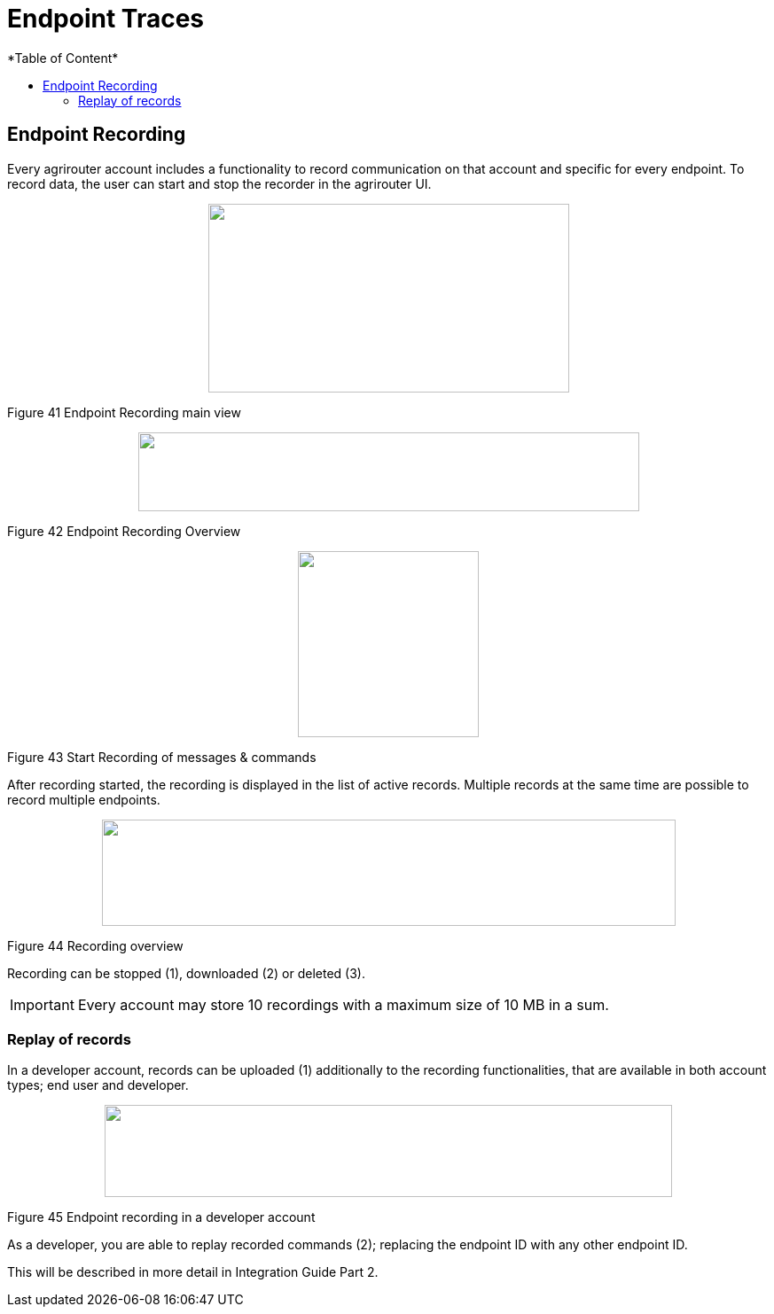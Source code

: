 = Endpoint Traces
*Table of Content*
:toc:
:toc-title:
:toclevels: 4
:imagesdir: ./../../assets/images/

== Endpoint Recording

Every agrirouter account includes a functionality to record communication on that account and specific for every endpoint. To record data, the user can start and stop the recorder in the agrirouter UI.

++++
<p align="center">
 <img src="./../assets/images/ig1\image41.png" width="407px" height="213px">
</p>
++++


Figure 41 Endpoint Recording main view

++++
<p align="center">
 <img src="./../assets/images/ig1\image42.png" width="565px" height="89px">
</p>
++++


Figure 42 Endpoint Recording Overview

++++
<p align="center">
 <img src="./../assets/images/ig1\image43.png" width="204px" height="210px">
</p>
++++


Figure 43 Start Recording of messages & commands

After recording started, the recording is displayed in the list of active records. Multiple records at the same time are possible to record multiple endpoints.

++++
<p align="center">
 <img src="./../../assets/images/ig1\image44.png" width="647px" height="120px">
</p>
++++


Figure 44 Recording overview

Recording can be stopped (1), downloaded (2) or deleted (3).

[IMPORTANT] 
====
Every account may store 10 recordings with a maximum size of 10 MB in a sum.
====

=== Replay of records

In a developer account, records can be uploaded (1) additionally to the recording functionalities, that are available in both account types; end user and developer.

++++
<p align="center">
 <img src="./../../assets/images/ig1\image45.png" width="640px" height="104px">
</p>
++++


Figure 45 Endpoint recording in a developer account

As a developer, you are able to replay recorded commands (2); replacing the endpoint ID with any other endpoint ID.

This will be described in more detail in Integration Guide Part 2.
//TODO: Remove this sentence and copy from IG2
